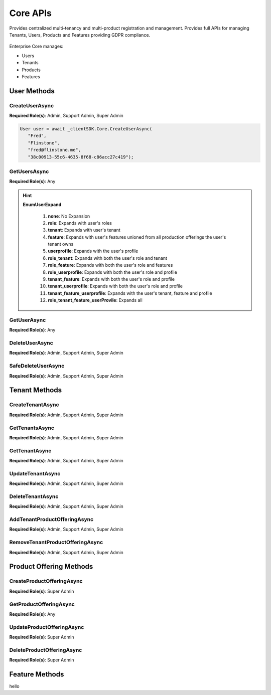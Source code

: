 Core APIs
====

Provides centralized multi-tenancy and multi-product registration and management. 
Provides full APIs for managing Tenants, Users, Products and Features providing GDPR compliance.

 ..  class:: Core 
    :module: ClientSDK

Enterprise Core manages:

*  Users
*  Tenants
*  Products
*  Features

User Methods
------------

CreateUserAsync
^^^^^^^^^^^^^^^^^^^^

**Required Role(s)**: Admin, Support Admin, Super Admin

.. method:: CreateUserAsync(string firstName, string lastName, string email, string tenantId)
   :module: ClientSDK.Core

   :param firstName: The first name of the user.
   :type firstName: string
   :param lastName: The last name of the user.
   :type lastName: string
   :param email: The email address of the user.  The invitation email will be sent to this address automatically.
   :type email: string
   :param tenantId: The GUID of the tenant that will own the user.
   :type tenantId: string

   :returns: User Object that matches the User Protocol Buffer.
   :rtype: Task<User>

   Creates a new user.  The user will automatically be sent an email for creating their username and password, finishing the user creation. 

   `RESTful API Documentation <https://aqi-feature-api-mgmt.developer.azure-api.net/api-details#api=claros-enterprise-core-v1&operation=createuser>`_ 

.. code-block:: C#

   User user = await _clientSDK.Core.CreateUserAsync(
      "Fred", 
      "Flinstone", 
      "fred@flinstone.me", 
      "38c00913-55c6-4635-8f68-c86acc27c419");

GetUsersAsync
^^^^^^^^^^^^^^^^^^^^

**Required Role(s)**: Any

.. method:: GetUsersAsync(EnumUserExpand userExpand = EnumUserExpand.none)
   :module: ClientSDK.Core     
   
   :param userExpand: Additional information to retrieve with the user.
   :type userExpand: EnumUserExpand

   
   :rtype: Task<List<User>>

.. hint:: 
   **EnumUserExpand**

      1.  **none**: No Expansion
      2.  **role**: Expands with user's roles
      3.  **tenant**: Expands with user's tenant
      4.  **feature**: Expands with user's features unioned from all production offerings the user's tenant owns
      5.  **userprofile**: Expands with the user's profile 
      6.  **role_tenant**: Expands with both the user's role and tenant
      7.  **role_feature**: Expands with both the user's role and features
      8.  **role_userprofile**: Expands with both the user's role and profile
      9.  **tenant_feature**: Expands with both the user's role and profile
      10. **tenant_userprofile**: Expands with both the user's role and profile
      11. **tenant_feature_userprofile**: Expands with the user's tenant, feature and profile
      12. **role_tenant_feature_userProvile**: Expands all

GetUserAsync
^^^^^^^^^^^^^^^^^^^^

**Required Role(s)**: Any

.. method:: GetUserAsync(string userId, EnumUserExpand userExpand = EnumUserExpand.none)
   :module: ClientSDK.Core   

   :rtype: Task<User>
   
DeleteUserAsync
^^^^^^^^^^^^^^^^^^^^

**Required Role(s)**: Admin, Support Admin, Super Admin

.. method:: DeleteUserAsync(string userId)
   :module: ClientSDK.Core   

   :rtype: Task<bool>

SafeDeleteUserAsync
^^^^^^^^^^^^^^^^^^^^

**Required Role(s)**: Admin, Support Admin, Super Admin

.. method:: SafeDeleteUserAsync(string userId)
   :module: ClientSDK.Core   

   :rtype: Task<bool>

Tenant Methods
------------

CreateTenantAsync
^^^^^^^^^^^^^^^^^^^^

**Required Role(s)**: Admin, Support Admin, Super Admin

.. method:: CreateTenantAsync(string name, string culture)
   :module: ClientSDK.Core   

   :rtype: Task<Tenant>

GetTenantsAsync
^^^^^^^^^^^^^^^^^^^^

**Required Role(s)**: Admin, Support Admin, Super Admin

.. method:: GetTenantsAsync()
   :module: ClientSDK.Core   

   :rtype: Task<List<Tenant>>

GetTenantAsync
^^^^^^^^^^^^^^^^^^^^

**Required Role(s)**: Admin, Support Admin, Super Admin

.. method:: GetTenantAsync(string tenantId)
   :module: ClientSDK.Core   

   :rtype: Task<Tenant>

UpdateTenantAsync
^^^^^^^^^^^^^^^^^^^^

**Required Role(s)**: Admin, Support Admin, Super Admin

.. method:: UpdateTenantAsync(Tenant tenant)
   :module: ClientSDK.Core   

   :rtype: Task<bool>

DeleteTenantAsync
^^^^^^^^^^^^^^^^^^^^

**Required Role(s)**: Admin, Support Admin, Super Admin

.. method:: DeleteTenantAsync(string id)
   :module: ClientSDK.Core   

   :rtype: Task<bool>

AddTenantProductOfferingAsync
^^^^^^^^^^^^^^^^^^^^

**Required Role(s)**: Admin, Support Admin, Super Admin

.. method:: AddTenantProductOfferingAsync(string tenantId, string productOfferingId)
   :module: ClientSDK.Core   

   :rtype: Task<bool>

RemoveTenantProductOfferingAsync
^^^^^^^^^^^^^^^^^^^^

**Required Role(s)**: Admin, Support Admin, Super Admin

.. method:: RemoveTenantProductOfferingAsync(string tenantId, string productOfferingId)
   :module: ClientSDK.Core   

   :rtype: Task<bool>


Product Offering Methods
----------------------

CreateProductOfferingAsync
^^^^^^^^^^^^^^^^^^^^

**Required Role(s)**: Super Admin

.. method:: GetProductOfferingAsync(string productOfferingId, EnumProductOfferingExpand productOfferingExpand = EnumProductOfferingExpand.None)
   :module: ClientSDK.Core   

.. method:: CreateProductOfferingAsync(ProductOffering productOffering)
   :module: ClientSDK.Core   

   :rtype: Task<ProductOffering>

GetProductOfferingAsync
^^^^^^^^^^^^^^^^^^^^

**Required Role(s)**: Any

.. method:: GetProductOfferingsAsync(EnumProductOfferingExpand productOfferingExpand = EnumProductOfferingExpand.None)
   :module: ClientSDK.Core   

   :rtype: Task<List<ProductOffering>>

UpdateProductOfferingAsync
^^^^^^^^^^^^^^^^^^^^

**Required Role(s)**: Super Admin

.. method:: UpdateProductOfferingAsync(ProductOffering productOffering)
   :module: ClientSDK.Core   

   :rtype: Task<ProductOffering>

DeleteProductOfferingAsync
^^^^^^^^^^^^^^^^^^^^

**Required Role(s)**: Super Admin

.. method:: DeleteProductOfferingAsync(string id)
   :module: ClientSDK.Core   

   :rtype: Task<bool>


Feature Methods
------------


.. autosummary::
   :toctree: generated

hello  
